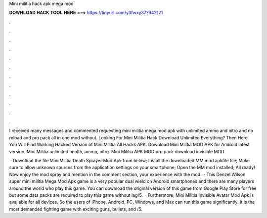 Mini militia hack apk mega mod



𝐃𝐎𝐖𝐍𝐋𝐎𝐀𝐃 𝐇𝐀𝐂𝐊 𝐓𝐎𝐎𝐋 𝐇𝐄𝐑𝐄 ===> https://tinyurl.com/y3fwxy37?942121



.



.



.



.



.



.



.



.



.



.



.



.

I received many messages and commented requesting mini militia mega mod apk with unlimited ammo and nitro and no reload and pro pack all in one mod without. Looking For Mini Militia Hack Download Unlimited Everything? Then Here You Will Find Working Hacked Version of Mini Militia All Hacks APK. Download Mini Militia MOD APK for Android latest version. Mini Militia unlimited health, ammo, nitro. Mini Militia APK MOD pro pack download invisible MOD.

 · Download the file Mini Militia Death Sprayer Mod Apk from below; Install the downloaded MM mod apkfile file; Make sure to allow unknown sources from the application settings on your smartphone; Open the MM mod installed; All ready! Now enjoy the mod spray and mention in the comment section, your experience with the mod.  · This Denzel Wilson super mini militia Mega Mod Apk game is a very popular dual wield on Android smartphones and there are many players around the world who play this game. You can download the original version of this game from Google Play Store for free but some data packs are required to play this game without lag/5.  · Furthermore, Mini Militia Invisible Avatar Mod Apk is available for all devices. So the users of iPhone, Android, PC, Windows, and Max can run this game significantly. It is the most demanded fighting game with exciting guns, bullets, and /5.
